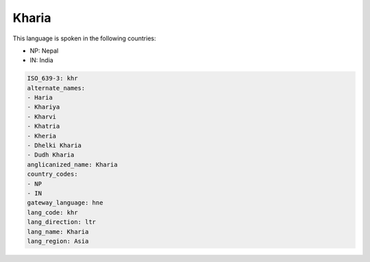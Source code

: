 .. _khr:

Kharia
======

This language is spoken in the following countries:

* NP: Nepal
* IN: India

.. code-block:: yaml

    ISO_639-3: khr
    alternate_names:
    - Haria
    - Khariya
    - Kharvi
    - Khatria
    - Kheria
    - Dhelki Kharia
    - Dudh Kharia
    anglicanized_name: Kharia
    country_codes:
    - NP
    - IN
    gateway_language: hne
    lang_code: khr
    lang_direction: ltr
    lang_name: Kharia
    lang_region: Asia
    
